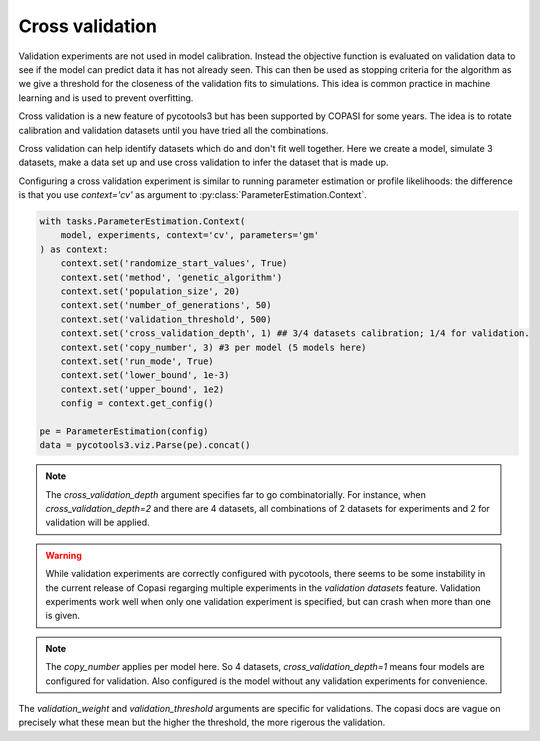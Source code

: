 Cross validation
================
Validation experiments are not used in model calibration. Instead the objective function is evaluated on validation data to see if the model can predict data it has not already seen. This can then be used as stopping criteria for the algorithm as we give a threshold for the closeness of the validation fits to simulations. This idea is common practice in machine learning and is used to prevent overfitting.

Cross validation is a new feature of pycotools3 but has been supported by COPASI for some years. The idea is to rotate calibration and validation datasets until you have tried all the combinations.

Cross validation can help identify datasets which do and don't fit well together. Here we create a model, simulate 3 datasets, make a data set up and use cross validation to infer the dataset that is made up.

.. highlight:: python
    
    # imports and create our antimony model string
    from pycotools3 import model, tasks

    working_directory = os.path.abspath('')
    antimony_string =  '''
        model negative_feedback()
            // define compartments
            compartment cell = 1.0
            //define species
            var A in cell
            var B in cell
            //define some global parameter for use in reactions
            vAProd = 0.1
            kADeg  = 0.2
            kBProd = 0.3
            kBDeg  = 0.4
            //define initial conditions
            A      = 0
            B      = 0
            //define reactions
            AProd:  => A; cell*vAProd
            ADeg: A =>  ; cell*kADeg*A*B
            BProd:  => B; cell*kBProd*A
            BDeg: B =>  ; cell*kBDeg*B
        end
        '''
    
    # Create string to where we want to copasi model to go
    copasi_file = os.path.join(os.path.dirname(__file__), 'negative_fb.cps')
    mod = model.loada(antimony_string, copasi_file )  # create the pycotools model

    # create some filenames for experimental data
    tc_fname1 = os.path.join(working_directory, 'timecourse1.txt')
    tc_fname2 = os.path.join(working_directory, 'timecourse2.txt')
    ss_fname1 = os.path.join(working_directory, 'steady_state1.txt')
    ss_fname2 = os.path.join(working_directory, 'steady_state2.txt')

    # simulate/create some experimental data
    model.simulate(0, 5, 0.1, report_name=self.tc_fname1)
    model.simulate(0, 10, 0.5, report_name=self.tc_fname2)
    dct1 = {
        'A': 0.07,
        'B': 0.06,
        'C': 2.8
    }
    dct2 = {
        'A': 846,
        'B': 697,
        'C': 739
    }
    ss1 = pandas.DataFrame(dct1, index=[0])
    ss1.to_csv(self.ss_fname1, sep='\t', index=False)
    ss2 = pandas.DataFrame(dct2, index=[0])
    ss2.to_csv(self.ss_fname2, sep='\t', index=False)


Configuring a cross validation experiment is similar to running parameter estimation or profile likelihoods: the difference is that you use `context='cv'` as argument to :py:class:`ParameterEstimation.Context`.

.. code-block:: python

    with tasks.ParameterEstimation.Context(
        model, experiments, context='cv', parameters='gm'
    ) as context:
        context.set('randomize_start_values', True)
        context.set('method', 'genetic_algorithm')
        context.set('population_size', 20)
        context.set('number_of_generations', 50)
        context.set('validation_threshold', 500)
        context.set('cross_validation_depth', 1) ## 3/4 datasets calibration; 1/4 for validation.
        context.set('copy_number', 3) #3 per model (5 models here)
        context.set('run_mode', True)
        context.set('lower_bound', 1e-3)
        context.set('upper_bound', 1e2)
        config = context.get_config()

    pe = ParameterEstimation(config)
    data = pycotools3.viz.Parse(pe).concat()

	


.. note::

   The `cross_validation_depth` argument specifies far to go combinatorially. For instance, when `cross_validation_depth=2` and there are 4 datasets, all combinations of 2 datasets for experiments and 2 for validation will be applied.

.. warning::

   While validation experiments are correctly configured with pycotools, there seems to be some instability in the current release of Copasi regarging multiple experiments in the `validation datasets` feature. Validation experiments work well when only one validation experiment is specified, but can crash when more than one is given.

.. note::

   The `copy_number` applies per model here. So 4 datasets, `cross_validation_depth=1` means four models are configured for validation. Also configured is the model without any validation experiments for convenience.

The `validation_weight` and `validation_threshold` arguments are specific for validations. The copasi docs are vague on precisely what these mean but the higher the threshold, the more rigerous the validation.
















